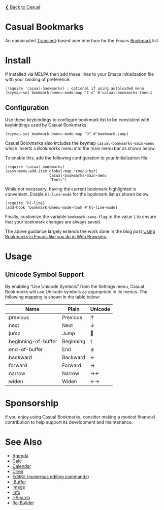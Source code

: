[[../README.org][❮ Back to Casual]]

* Casual Bookmarks
An opinionated [[https://github.com/magit/transient][Transient]]-based user interface for the Emacs [[https://www.gnu.org/software/emacs/manual/html_node/emacs/Bookmarks.html][Bookmark]] list.

[[file:images/casual-bookmarks-screenshot.png]]

* Install
If installed via MELPA then add these lines to your Emacs initialization file with your binding of preference. 
#+begin_src elisp :lexical no
  (require 'casual-bookmarks) ; optional if using autoloaded menu
  (keymap-set bookmark-bmenu-mode-map "C-o" #'casual-bookmarks-tmenu)
#+end_src

** Configuration
Use these keybindings to configure bookmark list to be consistent with keybindings used by Casual Bookmarks.

#+begin_src elisp :lexical no
  (keymap-set bookmark-bmenu-mode-map "J" #'bookmark-jump)
#+end_src

Casual Bookmarks also includes the keymap ~casual-bookmarks-main-menu~ which inserts a /Bookmarks/ menu into the main menu bar as shown below.

[[file:images/bookmarks-main-menu.png]]

To enable this, add the following configuration to your initialization file.

#+begin_src elisp :lexical no
  (require 'casual-bookmarks)
  (easy-menu-add-item global-map '(menu-bar)
                      casual-bookmarks-main-menu
                      "Tools")
#+end_src

While not necessary, having the current bookmark highlighted is convenient. Enable  ~hl-line-mode~ for the bookmark list as shown below.

#+begin_src elisp :lexical no
  (require 'hl-line)
  (add-hook 'bookmark-bmenu-mode-hook #'hl-line-mode)
#+end_src

Finally, customize the variable ~bookmark-save-flag~ to the value ~1~ to ensure that your bookmark changes are always saved.

The above guidance largely extends the work done in the blog post [[http://yummymelon.com/devnull/using-bookmarks-in-emacs-like-you-do-in-web-browsers.html][Using Bookmarks in Emacs like you do in Web Browsers]]. 

* Usage

** Unicode Symbol Support
[[file:images/casual-bookmarks-unicode-screenshot.png]]

By enabling “Use Unicode Symbols” from the Settings menu, Casual Bookmarks will use Unicode symbols as appropriate in its menus. The following mapping is shown in the table below:

| Name                 | Plain     | Unicode |
|----------------------+-----------+---------|
| :previous            | Previous  | ↑       |
| :next                | Next      | ↓       |
| :jump                | Jump      | 🚀     |
| :beginning-of-buffer | Beginning | ⤒      |
| :end-of-buffer       | End       | ⤓      |
| :backward            | Backward  | ←       |
| :forward             | Forward   | →       |
| :narrow              | Narrow    | →←      |
| :widen               | Widen     | ←→      |

* Sponsorship
If you enjoy using Casual Bookmarks, consider making a modest financial contribution to help support its development and maintenance.

[[https://www.buymeacoffee.com/kickingvegas][file:images/default-yellow.png]]

* See Also
- [[file:agenda.org][Agenda]]
- [[file:calc.org][Calc]]
- [[file:calendar.org][Calendar]]
- [[file:dired.org][Dired]]
- [[file:editkit.org][EditKit (numerous editing commands)]]
- [[file:ibuffer.org][IBuffer]]
- [[file:image.org][Image]]
- [[file:info.org][Info]]
- [[file:isearch.org][I-Search]]
- [[file:re-builder.org][Re-Builder]]


